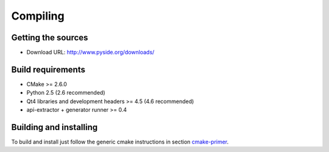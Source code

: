 Compiling
---------

Getting the sources
^^^^^^^^^^^^^^^^^^^

* Download URL: http://www.pyside.org/downloads/

Build requirements
^^^^^^^^^^^^^^^^^^

+ CMake >= 2.6.0
+ Python 2.5 (2.6 recommended)
+ Qt4 libraries and development headers >= 4.5 (4.6 recommended)
+ api-extractor + generator runner >= 0.4

Building and installing
^^^^^^^^^^^^^^^^^^^^^^^

To build and install just follow the generic cmake instructions in
section `cmake-primer <http://www.pyside.org/docs/pyside/howto-build/cmake-primer.html>`_.


